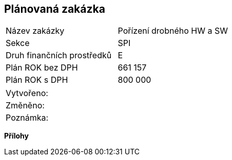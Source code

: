 == Plánovaná zakázka

|===
| Název zakázky | Pořízení drobného HW a SW
| Sekce | SPI
| Druh finančních prostředků | E 
| Plán ROK bez DPH | 661 157
| Plán ROK s DPH | 800 000
|===

|===
| Vytvořeno:					| 
| Změněno:					| 
| Poznámka:					| 
|===

**Přílohy**
